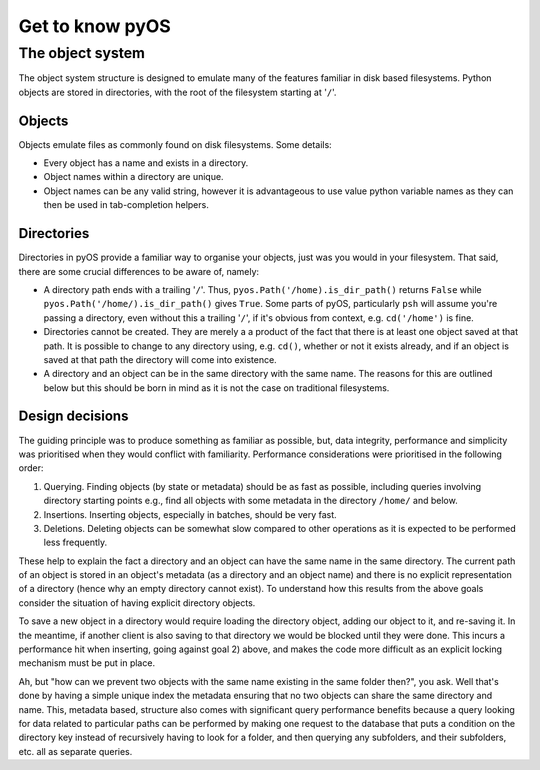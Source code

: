 Get to know pyOS
++++++++++++++++

The object system
=================

The object system structure is designed to emulate many of the features familiar in disk based filesystems.  Python objects are stored in directories, with the root of the filesystem starting at '``/``'.

Objects
-------

Objects emulate files as commonly found on disk filesystems.  Some details:

- Every object has a name and exists in a directory.
- Object names within a directory are unique.
- Object names can be any valid string, however it is advantageous to use value python variable names as they can then be used in tab-completion helpers.


Directories
-----------

Directories in pyOS provide a familiar way to organise your objects, just was you would in your filesystem.  That said, there are some crucial differences to be aware of, namely:

- A directory path ends with a trailing '``/``'.  Thus, ``pyos.Path('/home).is_dir_path()`` returns ``False`` while ``pyos.Path('/home/).is_dir_path()`` gives ``True``.  Some parts of pyOS, particularly ``psh`` will assume you're passing a directory, even without this a trailing '``/``', if it's obvious from context, e.g. ``cd('/home')`` is fine.
- Directories cannot be created.  They are merely a a product of the fact that there is at least one object saved at that path.  It is possible to change to any directory using, e.g. ``cd()``, whether or not it exists already, and if an object is saved at that path the directory will come into existence.
- A directory and an object can be in the same directory with the same name.  The reasons for this are outlined below but this should be born in mind as it is not the case on traditional filesystems.


Design decisions
----------------

The guiding principle was to produce something as familiar as possible, but, data integrity, performance and simplicity was prioritised when they would conflict with familiarity.  Performance considerations were prioritised in the following order:

1. Querying.  Finding objects (by state or metadata) should be as fast as possible, including queries involving directory starting points e.g., find all objects with some metadata in the directory ``/home/`` and below.
2. Insertions.  Inserting objects, especially in batches, should be very fast.
3. Deletions.  Deleting objects can be somewhat slow compared to other operations as it is expected to be performed less frequently.

These help to explain the fact a directory and an object can have the same name in the same directory.  The current path of an object is stored in an object's metadata (as a directory and an object name) and there is no explicit representation of a directory (hence why an empty directory cannot exist).
To understand how this results from the above goals consider the situation of having explicit directory objects.

To save a new object in a directory would require loading the directory object, adding our object to it, and re-saving it.
In the meantime, if another client is also saving to that directory we would be blocked until they were done.
This incurs a performance hit when inserting, going against goal 2) above, and makes the code more difficult as an explicit locking mechanism must be put in place.

Ah, but "how can we prevent two objects with the same name existing in the same folder then?", you ask.  Well that's done by having a simple unique index the metadata ensuring that no two objects can share the same directory and name.
This, metadata based, structure also comes with significant query performance benefits because a query looking for data related to particular paths can be performed by making one request to the database that puts a condition on the directory key instead of recursively having to look for a folder, and then querying any subfolders, and their subfolders, etc. all as separate queries.